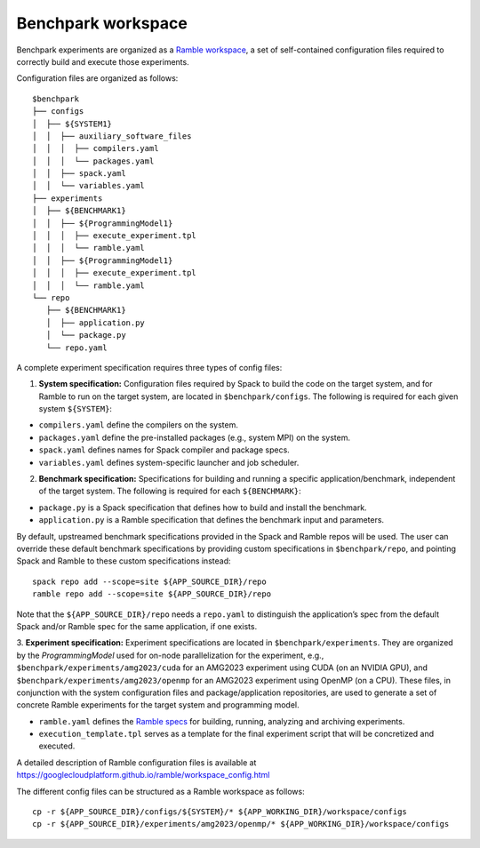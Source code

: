 ===================
Benchpark workspace
===================

Benchpark experiments are organized as a 
`Ramble workspace <https://googlecloudplatform.github.io/ramble/workspace.html>`_, 
a set of self-contained configuration files required 
to correctly build and execute those experiments. 
 
Configuration files are organized as follows:: 

  $benchpark 
  ├── configs 
  │  ├── ${SYSTEM1} 
  │  │  ├── auxiliary_software_files 
  │  │  │  ├── compilers.yaml 
  │  │  │  └── packages.yaml 
  │  │  ├── spack.yaml 
  │  │  └── variables.yaml 
  ├── experiments 
  │  ├── ${BENCHMARK1} 
  │  │  ├── ${ProgrammingModel1} 
  │  │  │  ├── execute_experiment.tpl 
  │  │  │  └── ramble.yaml 
  │  │  ├── ${ProgrammingModel1} 
  │  │  │  ├── execute_experiment.tpl 
  │  │  │  └── ramble.yaml 
  └── repo 
     ├── ${BENCHMARK1} 
     │  ├── application.py 
     │  └── package.py 
     └── repo.yaml 


A complete experiment specification requires three types of config files:  

1. **System specification:** Configuration files required by Spack to build the code on the target system, and for Ramble to run on the target system, are located in ``$benchpark/configs``. The following is required for each given system ``${SYSTEM}``:

- ``compilers.yaml`` define the compilers on the system.
- ``packages.yaml`` define the pre-installed packages  (e.g., system MPI) on the system.
- ``spack.yaml`` defines names for Spack compiler and package specs. 
- ``variables.yaml`` defines system-specific launcher and job scheduler. 
 
2. **Benchmark specification:** Specifications for building and running a specific application/benchmark, independent of the target system. The following is required for each ``${BENCHMARK}``: 

- ``package.py`` is a Spack specification that defines how to build and install the benchmark.
- ``application.py`` is a Ramble specification that defines the benchmark input and parameters.

By default, upstreamed benchmark specifications provided in the Spack and Ramble repos will be used.
The user can override these default benchmark specifications by providing custom specifications in ``$benchpark/repo``, 
and pointing Spack and Ramble to these custom specifications instead::
  spack repo add --scope=site ${APP_SOURCE_DIR}/repo 
  ramble repo add --scope=site ${APP_SOURCE_DIR}/repo 

Note that the ``${APP_SOURCE_DIR}/repo`` needs a ``repo.yaml`` to distinguish the application’s spec 
from the default Spack and/or Ramble spec for the same application, if one exists. 


3. **Experiment specification:** Experiment specifications are located in ``$benchpark/experiments``. 
They are organized by the *ProgrammingModel* used for on-node parallelization for the experiment, 
e.g., ``$benchpark/experiments/amg2023/cuda`` for an AMG2023 experiment using CUDA (on an NVIDIA GPU),
and ``$benchpark/experiments/amg2023/openmp`` for an AMG2023 experiment using OpenMP (on a CPU). 
These files, in conjunction with the system configuration files and package/application repositories, 
are used to generate a set of concrete Ramble experiments for the target system and programming model. 

- ``ramble.yaml`` defines the `Ramble specs <https://googlecloudplatform.github.io/ramble/workspace_config.html#workspace-config>`_ for building, running, analyzing and archiving experiments. 
- ``execution_template.tpl`` serves as a template for the final experiment script that will be concretized and executed. 

A detailed description of Ramble configuration files is available at https://googlecloudplatform.github.io/ramble/workspace_config.html 
 
The different config files can be structured as a Ramble workspace as follows::

  cp -r ${APP_SOURCE_DIR}/configs/${SYSTEM}/* ${APP_WORKING_DIR}/workspace/configs 
  cp -r ${APP_SOURCE_DIR}/experiments/amg2023/openmp/* ${APP_WORKING_DIR}/workspace/configs 

 
